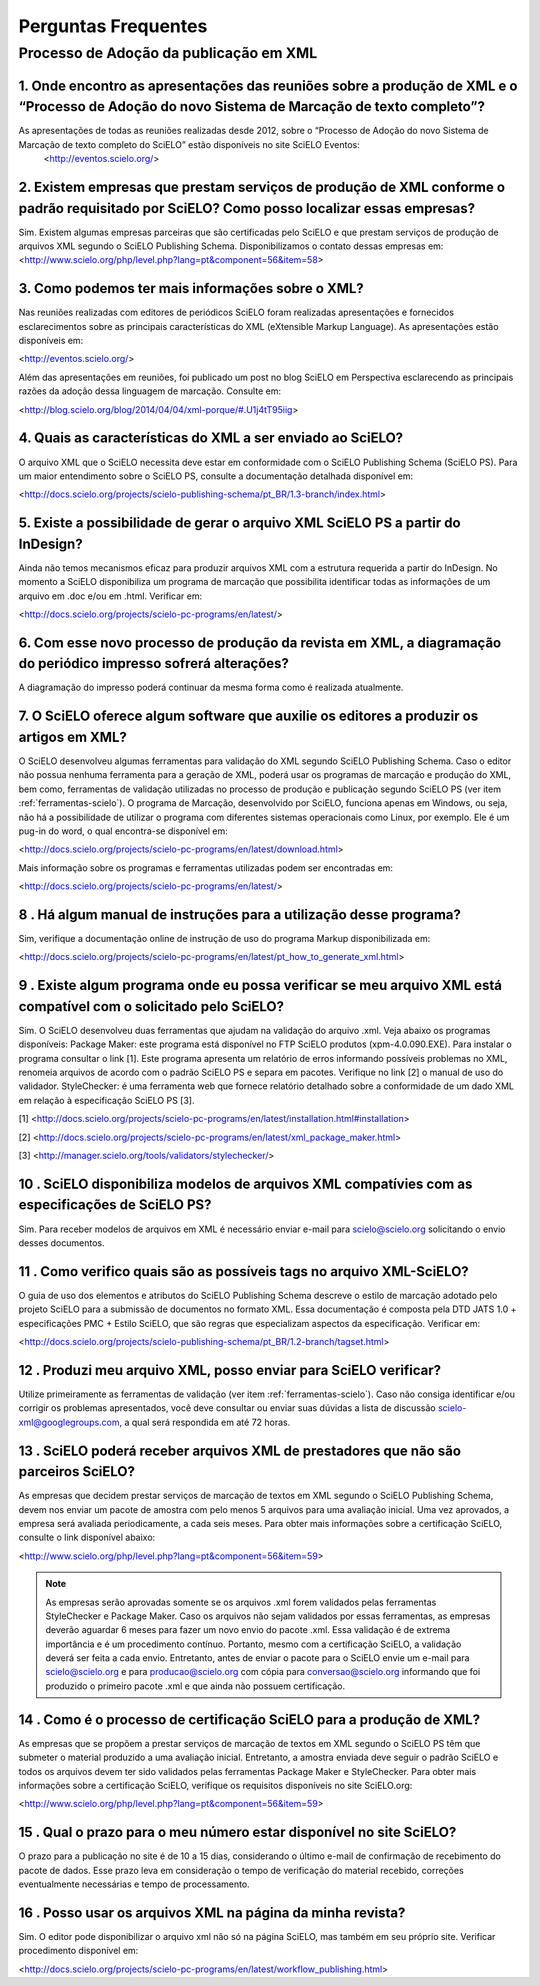 .. _faq-scielo:

Perguntas Frequentes
====================

Processo de Adoção da publicação em XML
---------------------------------------

.. _eventos-scielo:

1. Onde encontro as apresentações das reuniões sobre a produção de XML e  o “Processo de Adoção do novo Sistema de Marcação de texto completo”?
^^^^^^^^^^^^^^^^^^^^^^^^^^^^^^^^^^^^^^^^^^^^^^^^^^^^^^^^^^^^^^^^^^^^^^^^^^^^^^^^^^^^^^^^^^^^^^^^^^^^^^^^^^^^^^^^^^^^^^^^^^^^^^^^^^^^^^^^^^^^^^^^

As apresentações de todas as reuniões realizadas desde 2012, sobre o “Processo de Adoção do novo Sistema de Marcação de texto completo do SciELO” estão disponíveis no site SciELO Eventos:
 <http://eventos.scielo.org/>


.. _prestadores:

2. Existem empresas que prestam serviços de produção de XML conforme o padrão requisitado por SciELO? Como posso localizar essas empresas?
^^^^^^^^^^^^^^^^^^^^^^^^^^^^^^^^^^^^^^^^^^^^^^^^^^^^^^^^^^^^^^^^^^^^^^^^^^^^^^^^^^^^^^^^^^^^^^^^^^^^^^^^^^^^^^^^^^^^^^^^^^^^^^^^^^^^^^^^^^

Sim. Existem algumas empresas parceiras que são certificadas pelo SciELO e que prestam serviços de produção de arquivos XML segundo o SciELO Publishing Schema. Disponibilizamos o contato dessas empresas em:
<http://www.scielo.org/php/level.php?lang=pt&component=56&item=58>


.. _sobre-xml:

3. Como podemos ter mais informações sobre o XML?
^^^^^^^^^^^^^^^^^^^^^^^^^^^^^^^^^^^^^^^^^^^^^^^^^

Nas reuniões realizadas com editores de periódicos SciELO foram realizadas apresentações e fornecidos esclarecimentos sobre as principais características  do  XML (eXtensible Markup Language). As apresentações estão disponíveis em: 

<http://eventos.scielo.org/>

Além das apresentações em reuniões, foi publicado um post  no blog SciELO em Perspectiva esclarecendo as principais razões da adoção dessa linguagem de marcação. Consulte em:

<http://blog.scielo.org/blog/2014/04/04/xml-porque/#.U1j4tT95iig>
 

.. _xml-scielo:

4. Quais as características do XML a ser enviado ao  SciELO?
^^^^^^^^^^^^^^^^^^^^^^^^^^^^^^^^^^^^^^^^^^^^^^^^^^^^^^^^^^^^

O arquivo XML que o SciELO necessita deve estar em conformidade com o SciELO Publishing Schema (SciELO PS).
Para um maior entendimento sobre o SciELO PS, consulte  a documentação detalhada disponível em:

<http://docs.scielo.org/projects/scielo-publishing-schema/pt_BR/1.3-branch/index.html>


.. _xml-indesign:

5. Existe a possibilidade de gerar o arquivo XML SciELO PS a partir do InDesign?
^^^^^^^^^^^^^^^^^^^^^^^^^^^^^^^^^^^^^^^^^^^^^^^^^^^^^^^^^^^^^^^^^^^^^^^^^^^^^^^^

Ainda não temos mecanismos eficaz para produzir arquivos XML com a estrutura requerida a partir do InDesign. No momento a SciELO disponibiliza um programa de marcação que possibilita identificar todas as informações de um arquivo em .doc e/ou em .html. Verificar em: 

<http://docs.scielo.org/projects/scielo-pc-programs/en/latest/>


.. _diagramacao:

6. Com esse novo processo de produção da revista em XML, a diagramação do periódico impresso sofrerá alterações?
^^^^^^^^^^^^^^^^^^^^^^^^^^^^^^^^^^^^^^^^^^^^^^^^^^^^^^^^^^^^^^^^^^^^^^^^^^^^^^^^^^^^^^^^^^^^^^^^^^^^^^^^^^^^^^^^

A diagramação do impresso poderá continuar da mesma forma como é realizada atualmente.


.. _markup:

7. O SciELO oferece algum software que auxilie os editores a produzir os artigos em XML?
^^^^^^^^^^^^^^^^^^^^^^^^^^^^^^^^^^^^^^^^^^^^^^^^^^^^^^^^^^^^^^^^^^^^^^^^^^^^^^^^^^^^^^^^

O SciELO desenvolveu algumas ferramentas para validação do XML segundo SciELO Publishing Schema. Caso o editor não possua nenhuma ferramenta para a geração de XML, poderá usar os programas de marcação e produção do XML, bem como, ferramentas de validação utilizadas no processo de produção e publicação segundo SciELO PS (ver item :ref:`ferramentas-scielo`). 
O programa de Marcação, desenvolvido por SciELO, funciona apenas em Windows, ou seja, não há a possibilidade de utilizar o programa com diferentes sistemas operacionais como Linux, por exemplo. 
Ele é um pug-in do word, o qual encontra-se disponível em:

<http://docs.scielo.org/projects/scielo-pc-programs/en/latest/download.html>

Mais informação sobre os programas e ferramentas utilizadas podem ser encontradas em:

<http://docs.scielo.org/projects/scielo-pc-programs/en/latest/>


.. _manual-markup:

8 . Há algum manual de instruções para a utilização desse programa?
^^^^^^^^^^^^^^^^^^^^^^^^^^^^^^^^^^^^^^^^^^^^^^^^^^^^^^^^^^^^^^^^^^^

Sim, verifique a documentação online de instrução de uso do programa Markup disponibilizada em:

<http://docs.scielo.org/projects/scielo-pc-programs/en/latest/pt_how_to_generate_xml.html>


.. _ferramentas-scielo:

9 . Existe algum programa onde eu possa verificar se meu arquivo XML está compatível com o solicitado pelo SciELO?
^^^^^^^^^^^^^^^^^^^^^^^^^^^^^^^^^^^^^^^^^^^^^^^^^^^^^^^^^^^^^^^^^^^^^^^^^^^^^^^^^^^^^^^^^^^^^^^^^^^^^^^^^^^^^^^^^^

Sim. O SciELO desenvolveu duas ferramentas que ajudam na validação do arquivo .xml. Veja abaixo os programas disponíveis:
Package Maker: este programa está disponível no FTP SciELO produtos (xpm-4.0.090.EXE). Para instalar o programa consultar o link [1]. Este programa apresenta um relatório de erros informando possíveis problemas no XML, renomeia arquivos de acordo com o padrão SciELO PS e separa em pacotes.
Verifique no link [2] o manual de uso do validador.
StyleChecker: é uma ferramenta web que fornece relatório detalhado sobre a conformidade de um dado XML em relação à especificação SciELO PS [3].

[1] <http://docs.scielo.org/projects/scielo-pc-programs/en/latest/installation.html#installation>

[2] <http://docs.scielo.org/projects/scielo-pc-programs/en/latest/xml_package_maker.html>

[3] <http://manager.scielo.org/tools/validators/stylechecker/>


.. _exemplos-xml:

10 . SciELO disponibiliza modelos de arquivos XML compatívies com as especificações de SciELO PS?
^^^^^^^^^^^^^^^^^^^^^^^^^^^^^^^^^^^^^^^^^^^^^^^^^^^^^^^^^^^^^^^^^^^^^^^^^^^^^^^^^^^^^^^^^^^^^^^^^

Sim. Para receber modelos de arquivos em XML é necessário enviar e-mail para scielo@scielo.org solicitando o envio desses documentos.


.. _manual-sps:

11 . Como verifico quais são as possíveis tags no arquivo XML-SciELO?
^^^^^^^^^^^^^^^^^^^^^^^^^^^^^^^^^^^^^^^^^^^^^^^^^^^^^^^^^^^^^^^^^^^^^

O guia de uso dos elementos e atributos do SciELO Publishing Schema descreve o estilo de marcação adotado pelo projeto SciELO para a submissão de documentos no formato XML. Essa documentação é composta pela DTD JATS 1.0 + especificações PMC + Estilo SciELO, que são regras que especializam aspectos da especificação. Verificar em:

<http://docs.scielo.org/projects/scielo-publishing-schema/pt_BR/1.2-branch/tagset.html>


.. _processo-validacao:

12 .  Produzi meu arquivo XML, posso enviar para SciELO verificar?
^^^^^^^^^^^^^^^^^^^^^^^^^^^^^^^^^^^^^^^^^^^^^^^^^^^^^^^^^^^^^^^^^^

Utilize primeiramente as ferramentas de validação (ver item :ref:`ferramentas-scielo`).
Caso não consiga identificar e/ou corrigir os problemas apresentados, você deve consultar ou enviar suas dúvidas a lista de discussão scielo-xml@googlegroups.com, a qual será respondida em até 72 horas.


.. _nao-parceiros:

13 . SciELO poderá receber arquivos XML de prestadores que não são parceiros SciELO?
^^^^^^^^^^^^^^^^^^^^^^^^^^^^^^^^^^^^^^^^^^^^^^^^^^^^^^^^^^^^^^^^^^^^^^^^^^^^^^^^^^^^

As empresas que decidem prestar serviços de marcação de textos em XML segundo o SciELO Publishing Schema, devem nos enviar um pacote de amostra com pelo menos 5 arquivos para uma avaliação inicial. Uma vez aprovados, a empresa será avaliada periodicamente, a cada seis meses. Para obter mais informações sobre a certificação SciELO, consulte o link disponível abaixo:

<http://www.scielo.org/php/level.php?lang=pt&component=56&item=59>

.. note:: As empresas serão aprovadas somente se os arquivos .xml forem validados pelas ferramentas StyleChecker e Package Maker. Caso os arquivos não sejam validados por essas ferramentas, as empresas
          deverão aguardar 6 meses para fazer um novo envio do pacote .xml.
          Essa validação é de extrema importância e é um procedimento contínuo. Portanto, mesmo com a certificação SciELO, a validação deverá ser feita a cada envio.
          Entretanto, antes de enviar o pacote para o SciELO envie um e-mail para scielo@scielo.org e para producao@scielo.org com cópia para conversao@scielo.org informando que foi produzido o primeiro pacote .xml e que ainda não possuem certificação.


.. _certificacao:

14 . Como é o processo de  certificação SciELO para a produção de XML?
^^^^^^^^^^^^^^^^^^^^^^^^^^^^^^^^^^^^^^^^^^^^^^^^^^^^^^^^^^^^^^^^^^^^^^

As empresas que se propõem a prestar serviços de marcação de textos em XML segundo o SciELO PS têm que submeter o material produzido a uma avaliação inicial. Entretanto, a amostra enviada deve seguir o padrão SciELO e todos os arquivos devem ter sido validados pelas ferramentas Package Maker e StyleChecker.
Para obter mais informações sobre a certificação SciELO, verifique os requisitos disponíveis no site SciELO.org:

<http://www.scielo.org/php/level.php?lang=pt&component=56&item=59>


.. _prazo-scielo:

15 . Qual o prazo para o meu número estar disponível no site SciELO?
^^^^^^^^^^^^^^^^^^^^^^^^^^^^^^^^^^^^^^^^^^^^^^^^^^^^^^^^^^^^^^^^^^^^

O prazo para a publicação no site é de 10 a 15 dias, considerando o último e-mail de confirmação de recebimento do pacote de dados. Esse prazo leva em consideração o tempo de verificação do material recebido, correções eventualmente necessárias e tempo de processamento.


.. _reuso-xml:

16 . Posso usar os arquivos XML na página da minha revista?
^^^^^^^^^^^^^^^^^^^^^^^^^^^^^^^^^^^^^^^^^^^^^^^^^^^^^^^^^^^

Sim. O editor pode disponibilizar o arquivo xml não só na página SciELO, mas também em seu próprio site. Verificar procedimento disponível em:

<http://docs.scielo.org/projects/scielo-pc-programs/en/latest/workflow_publishing.html>